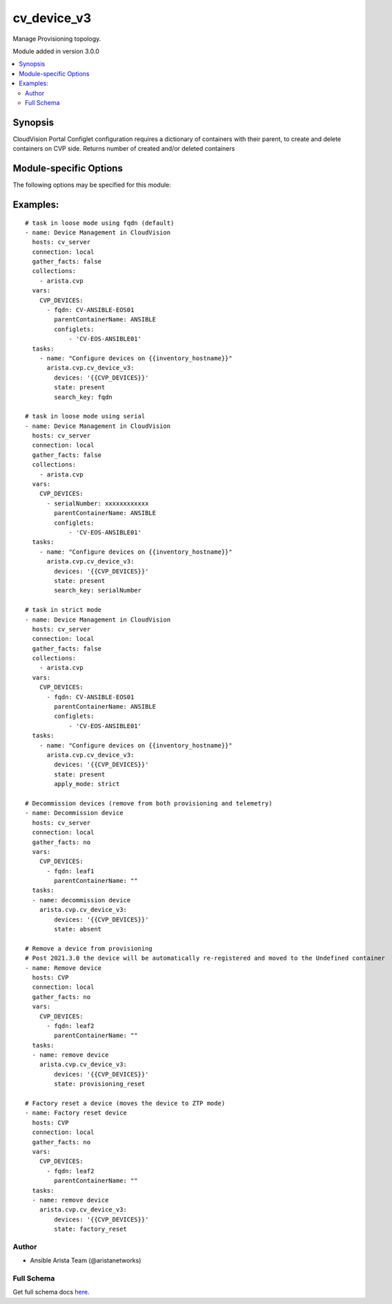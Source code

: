 .. _cv_device_v3:

cv_device_v3
++++++++++++
Manage Provisioning topology.

Module added in version 3.0.0



.. contents::
   :local:
   :depth: 2


Synopsis
--------


CloudVision Portal Configlet configuration requires a dictionary of containers with their parent, to create and delete containers on CVP side.
Returns number of created and/or deleted containers


.. _module-specific-options-label:

Module-specific Options
-----------------------
The following options may be specified for this module:

.. raw:: html

    <table border=1 cellpadding=4>

    <tr>
    <th class="head">parameter</th>
    <th class="head">type</th>
    <th class="head">required</th>
    <th class="head">default</th>
    <th class="head">choices</th>
    <th class="head">comments</th>
    </tr>

    <tr>
    <td>apply_mode<br/><div style="font-size: small;"></div></td>
    <td>str</td>
    <td>no</td>
    <td>loose</td>
    <td><ul><li>loose</li><li>strict</li></ul></td>
    <td>
        <div>Set how configlets are attached/detached on device. If set to strict all configlets not listed in your vars are detached.</div>
    </td>
    </tr>

    <tr>
    <td>devices<br/><div style="font-size: small;"></div></td>
    <td>list</td>
    <td>yes</td>
    <td></td>
    <td></td>
    <td>
        <div>List of devices with their container and configlets information</div>
    </td>
    </tr>

    <tr>
    <td>search_key<br/><div style="font-size: small;"></div></td>
    <td>str</td>
    <td>no</td>
    <td>hostname</td>
    <td><ul><li>fqdn</li><li>hostname</li><li>serialNumber</li></ul></td>
    <td>
        <div>Key name to use to look for device in CloudVision.</div>
    </td>
    </tr>

    <tr>
    <td>state<br/><div style="font-size: small;"></div></td>
    <td>str</td>
    <td>no</td>
    <td>present</td>
    <td><ul><li>present</li><li>factory_reset</li><li>provisioning_reset</li><li>absent</li></ul></td>
    <td>
        <div>Set if ansible should build or remove devices on CLoudvision</div>
    </td>
    </tr>

    </table>
    </br>

.. _cv_device_v3-examples-label:

Examples:
---------

::

    # task in loose mode using fqdn (default)
    - name: Device Management in CloudVision
      hosts: cv_server
      connection: local
      gather_facts: false
      collections:
        - arista.cvp
      vars:
        CVP_DEVICES:
          - fqdn: CV-ANSIBLE-EOS01
            parentContainerName: ANSIBLE
            configlets:
                - 'CV-EOS-ANSIBLE01'
      tasks:
        - name: "Configure devices on {{inventory_hostname}}"
          arista.cvp.cv_device_v3:
            devices: '{{CVP_DEVICES}}'
            state: present
            search_key: fqdn

    # task in loose mode using serial
    - name: Device Management in CloudVision
      hosts: cv_server
      connection: local
      gather_facts: false
      collections:
        - arista.cvp
      vars:
        CVP_DEVICES:
          - serialNumber: xxxxxxxxxxxx
            parentContainerName: ANSIBLE
            configlets:
                - 'CV-EOS-ANSIBLE01'
      tasks:
        - name: "Configure devices on {{inventory_hostname}}"
          arista.cvp.cv_device_v3:
            devices: '{{CVP_DEVICES}}'
            state: present
            search_key: serialNumber

    # task in strict mode
    - name: Device Management in CloudVision
      hosts: cv_server
      connection: local
      gather_facts: false
      collections:
        - arista.cvp
      vars:
        CVP_DEVICES:
          - fqdn: CV-ANSIBLE-EOS01
            parentContainerName: ANSIBLE
            configlets:
                - 'CV-EOS-ANSIBLE01'
      tasks:
        - name: "Configure devices on {{inventory_hostname}}"
          arista.cvp.cv_device_v3:
            devices: '{{CVP_DEVICES}}'
            state: present
            apply_mode: strict

    # Decommission devices (remove from both provisioning and telemetry)
    - name: Decommission device
      hosts: cv_server
      connection: local
      gather_facts: no
      vars:
        CVP_DEVICES:
          - fqdn: leaf1
            parentContainerName: ""
      tasks:
      - name: decommission device
        arista.cvp.cv_device_v3:
            devices: '{{CVP_DEVICES}}'
            state: absent

    # Remove a device from provisioning
    # Post 2021.3.0 the device will be automatically re-registered and moved to the Undefined container
    - name: Remove device
      hosts: CVP
      connection: local
      gather_facts: no
      vars:
        CVP_DEVICES:
          - fqdn: leaf2
            parentContainerName: ""
      tasks:
      - name: remove device
        arista.cvp.cv_device_v3:
            devices: '{{CVP_DEVICES}}'
            state: provisioning_reset

    # Factory reset a device (moves the device to ZTP mode)
    - name: Factory reset device
      hosts: CVP
      connection: local
      gather_facts: no
      vars:
        CVP_DEVICES:
          - fqdn: leaf2
            parentContainerName: ""
      tasks:
      - name: remove device
        arista.cvp.cv_device_v3:
            devices: '{{CVP_DEVICES}}'
            state: factory_reset



Author
~~~~~~

* Ansible Arista Team (@aristanetworks)



Full Schema
~~~~~~~~~~~
Get full schema docs `here <../../schema/cv_device_v3/>`_.

